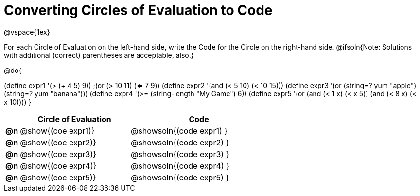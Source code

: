 = Converting Circles of Evaluation to Code

@vspace{1ex}

For each Circle of Evaluation on the left-hand side, write the Code for the Circle on the right-hand side. @ifsoln{Note: Solutions with additional (correct) parentheses are acceptable, also.}

@do{

(define expr1 '(> (+ 4 5) 9))
;(or (> 10 11) (<= 7 9))
(define expr2 '(and (< 5 10) (< 10 15)))
(define expr3 '(or (string=? yum "apple") (string=? yum "banana")))
(define expr4 '(>= (string-length "My Game") 6))
(define expr5 '(or (and (< 1 x) (< x 5))
                   (and (< 8 x) (< x 10))))
}

[.FillVerticalSpace, cols="^.^1a,^.^8a,^.^10a",options="header",stripes="none"]
|===
|    | Circle of Evaluation        | Code
|*@n*| @show{(coe expr1)}    | @showsoln{(code expr1) }
|*@n*| @show{(coe expr2)}    | @showsoln{(code expr2) }
|*@n*| @show{(coe expr3)}    | @showsoln{(code expr3) }
|*@n*| @show{(coe expr4)}    | @showsoln{(code expr4) }
|*@n*| @show{(coe expr5)}    | @showsoln{(code expr5) }
|===
